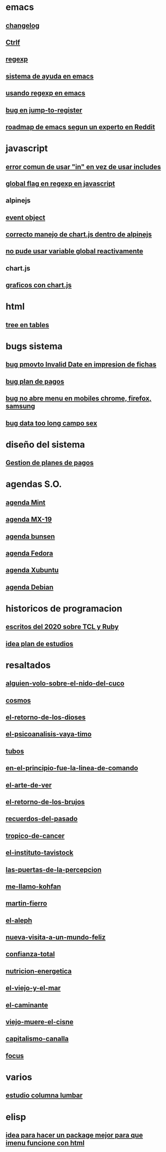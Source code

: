 * emacs
** [[denote:20221118T145236][changelog]]
** [[denote:20221107T135012][Ctrlf]]
** [[denote:20221121T172648][regexp]]
** [[denote:20221121T191555][sistema de ayuda en emacs]]
** [[denote:20221111T161249][usando regexp en emacs]]
** [[denote:20221113T111245][bug en jump-to-register]]
** [[denote:20221114T212710][roadmap de emacs segun un experto en Reddit]]
* javascript
** [[denote:20221108T092611][error comun de usar "in" en vez de usar includes]]
** [[denote:20221112T155515][global flag en regexp en javascript]]
** alpinejs
** [[denote:20221107T190833][event object]]
** [[denote:20221107T110347][correcto manejo de chart.js dentro de alpinejs]]
** [[denote:20221108T150625][no pude usar variable global reactivamente]]
** chart.js
** [[denote:20221104T125459][graficos con chart.js]]
* html
** [[denote:20221104T125230][tree en tables]]
* bugs sistema
** [[denote:20221110T201656][bug pmovto Invalid Date en impresion de fichas]]
** [[denote:20221118T093338][bug plan de pagos]]
** [[denote:20221120T104743][bug no abre menu en mobiles chrome, firefox, samsung]]
** [[denote:20221121T143510][bug data too long campo sex]]
* diseño del sistema
** [[denote:20221123T175708][Gestion de planes de pagos]]
* agendas S.O.
** [[denote:20221109T145149][agenda Mint]]
** [[denote:20221109T145356][agenda MX-19]]
** [[denote:20221109T145253][agenda bunsen]]
** [[denote:20221109T145448][agenda Fedora]]
** [[denote:20221109T145320][agenda Xubuntu]]
** [[denote:20221109T145428][agenda Debian]]
* historicos de programacion
** [[denote:20221109T142640][escritos del 2020 sobre TCL y Ruby]]
** [[denote:20221113T162631][idea plan de estudios]]
* resaltados
** [[denote:20221119T162326][alguien-volo-sobre-el-nido-del-cuco]]
** [[denote:20221119T163343][cosmos]]
** [[denote:20221119T163428][el-retorno-de-los-dioses]]
** [[denote:20221119T163518][el-psicoanalisis-vaya-timo]]
** [[denote:20221119T163550][tubos]]
** [[denote:20221119T163627][en-el-principio-fue-la-linea-de-comando]]
** [[denote:20221119T163700][el-arte-de-ver]]
** [[denote:20221119T163734][el-retorno-de-los-brujos]]
** [[denote:20221119T163808][recuerdos-del-pasado]]
** [[denote:20221119T163840][tropico-de-cancer]]
** [[denote:20221119T163941][el-instituto-tavistock]]
** [[denote:20221119T164023][las-puertas-de-la-percepcion]]
** [[denote:20221119T164054][me-llamo-kohfan]]
** [[denote:20221119T164144][martin-fierro]]
** [[denote:20221119T164216][el-aleph]]
** [[denote:20221119T164250][nueva-visita-a-un-mundo-feliz]]
** [[denote:20221119T164404][confianza-total]]
** [[denote:20221119T164441][nutricion-energetica]]
** [[denote:20221119T164515][el-viejo-y-el-mar]]
** [[denote:20221119T164600][el-caminante]]
** [[denote:20221119T164634][viejo-muere-el-cisne]]
** [[denote:20221119T164702][capitalismo-canalla]]
** [[denote:20221119T164809][focus]]
* varios
** [[denote:20221120T181455][estudio columna lumbar]]
* elisp
** [[denote:20221120T201413][idea para hacer un package mejor para que imenu funcione con html]]
